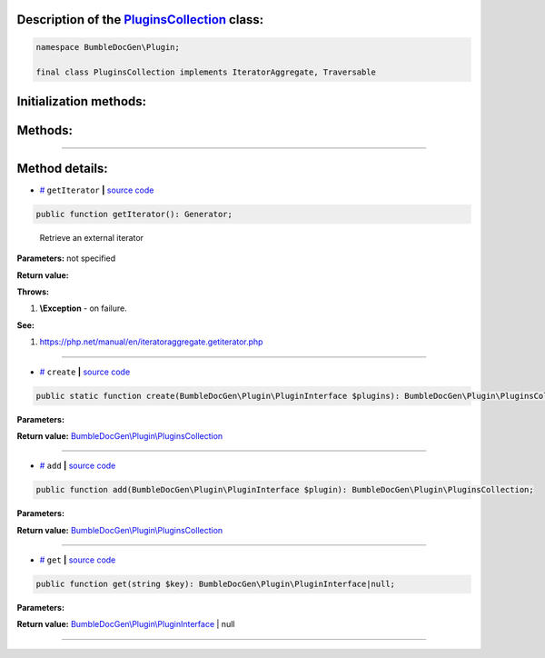 .. raw:: html

 <embed> <a href="/docs/readme.rst">BumbleDocGen</a> <b>/</b> <a href="/docs/1.about/index.rst">About documentation generator</a> <b>/</b> <a href="/docs/1.about/map/index.rst">BumbleDocGen class map</a> <b>/</b> PluginsCollection</embed>


Description of the `PluginsCollection </BumbleDocGen/Plugin/PluginsCollection.php>`_ class:
-----------------------






.. code-block:: php

    namespace BumbleDocGen\Plugin;

    final class PluginsCollection implements IteratorAggregate, Traversable







Initialization methods:
-----------------------



.. raw:: html

  <ol>
                <li><a href="#mcreate">create</a> </li>
        </ol>

Methods:
-----------------------



.. raw:: html

  <ol>
                <li><a href="#mgetiterator">getIterator</a> - <i>Retrieve an external iterator</i></li>
                <li><a href="#madd">add</a> </li>
                <li><a href="#mget">get</a> </li>
        </ol>










--------------------




Method details:
-----------------------



.. _mgetiterator:

* `# <mgetiterator_>`_  ``getIterator``   **|** `source code </BumbleDocGen/Plugin/PluginsCollection.php#L12>`_
.. code-block:: php

        public function getIterator(): Generator;


..

    Retrieve an external iterator


**Parameters:** not specified


**Return value:** 


**Throws:**

#. **\\Exception** - on failure.


**See:**

#. `https://php\.net/manual/en/iteratoraggregate\.getiterator\.php <https://php.net/manual/en/iteratoraggregate.getiterator.php>`_ 

________

.. _mcreate:

* `# <mcreate_>`_  ``create``   **|** `source code </BumbleDocGen/Plugin/PluginsCollection.php#L17>`_
.. code-block:: php

        public static function create(BumbleDocGen\Plugin\PluginInterface $plugins): BumbleDocGen\Plugin\PluginsCollection;




**Parameters:**

.. raw:: html

    <table>
    <thead>
    <tr>
        <th>Name</th>
        <th>Type</th>
        <th>Description</th>
    </tr>
    </thead>
    <tbody>
            <tr>
            <td>$plugins</td>
            <td><a href='/docs/1.about/map/_Classes/PluginInterface.rst'>BumbleDocGen\Plugin\PluginInterface</a></td>
            <td>-</td>
        </tr>
        </tbody>
    </table>


**Return value:** `BumbleDocGen\\Plugin\\PluginsCollection </docs/1\.about/map/_Classes/PluginsCollection\.rst>`_

________

.. _madd:

* `# <madd_>`_  ``add``   **|** `source code </BumbleDocGen/Plugin/PluginsCollection.php#L26>`_
.. code-block:: php

        public function add(BumbleDocGen\Plugin\PluginInterface $plugin): BumbleDocGen\Plugin\PluginsCollection;




**Parameters:**

.. raw:: html

    <table>
    <thead>
    <tr>
        <th>Name</th>
        <th>Type</th>
        <th>Description</th>
    </tr>
    </thead>
    <tbody>
            <tr>
            <td>$plugin</td>
            <td><a href='/docs/1.about/map/_Classes/PluginInterface.rst'>BumbleDocGen\Plugin\PluginInterface</a></td>
            <td>-</td>
        </tr>
        </tbody>
    </table>


**Return value:** `BumbleDocGen\\Plugin\\PluginsCollection </docs/1\.about/map/_Classes/PluginsCollection\.rst>`_

________

.. _mget:

* `# <mget_>`_  ``get``   **|** `source code </BumbleDocGen/Plugin/PluginsCollection.php#L32>`_
.. code-block:: php

        public function get(string $key): BumbleDocGen\Plugin\PluginInterface|null;




**Parameters:**

.. raw:: html

    <table>
    <thead>
    <tr>
        <th>Name</th>
        <th>Type</th>
        <th>Description</th>
    </tr>
    </thead>
    <tbody>
            <tr>
            <td>$key</td>
            <td>string</td>
            <td>-</td>
        </tr>
        </tbody>
    </table>


**Return value:** `BumbleDocGen\\Plugin\\PluginInterface </docs/1\.about/map/_Classes/PluginInterface\.rst>`_ | null

________


